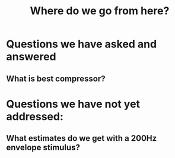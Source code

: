 #+TITLE: Where do we go from here?

* Questions we have asked and answered
** What is best compressor?


* Questions we have not yet addressed:
** What estimates do we get with a 200Hz envelope stimulus?
